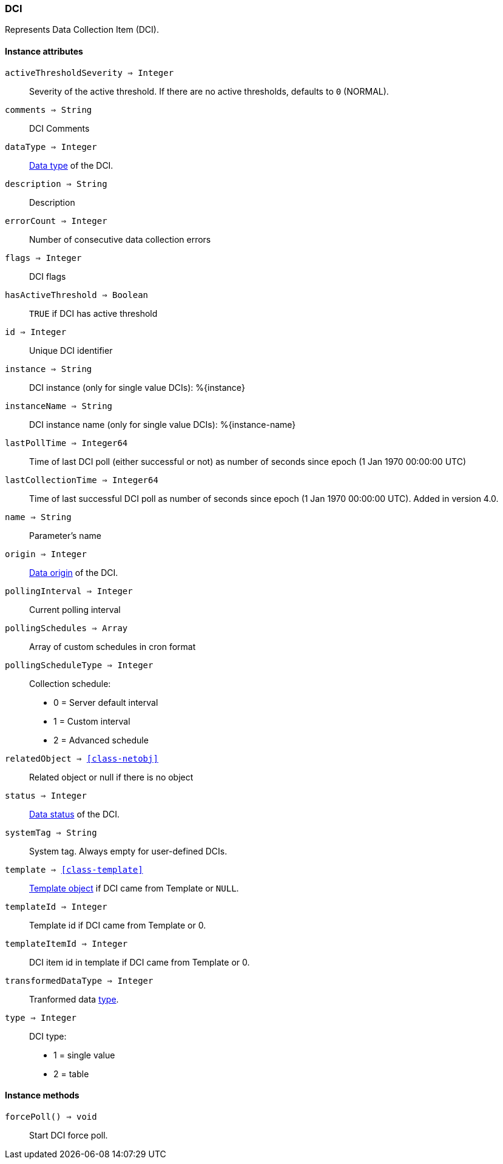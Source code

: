 [.nxsl-class]
[[class-dci]]
=== DCI

Represents Data Collection Item (DCI).

==== Instance attributes

`activeThresholdSeverity => Integer`::
Severity of the active threshold. If there are no active thresholds, defaults to `0` (NORMAL).

`comments => String`::
DCI Comments

`dataType => Integer`::
<<const-dci-datatype,Data type>> of the DCI.

`description => String`::
Description

`errorCount => Integer`::
Number of consecutive data collection errors

`flags => Integer`::
DCI flags

`hasActiveThreshold => Boolean`::
`TRUE` if DCI has active threshold

`id => Integer`::
Unique DCI identifier

`instance => String`::
DCI instance (only for single value DCIs): %{instance}

`instanceName => String`::
DCI instance name (only for single value DCIs): %{instance-name}

`lastPollTime => Integer64`::
Time of last DCI poll (either successful or not) as number of seconds since epoch (1 Jan 1970 00:00:00 UTC)

`lastCollectionTime => Integer64`::
Time of last successful DCI poll as number of seconds since epoch (1 Jan 1970 00:00:00 UTC). Added in version 4.0.

`name => String`::
Parameter's name

`origin => Integer`::
<<const-dci-origin,Data origin>> of the DCI.

`pollingInterval => Integer`::
Current polling interval

`pollingSchedules => Array`::
Array of custom schedules in cron format

`pollingScheduleType => Integer`::
Collection schedule:
  * 0 = Server default interval
  * 1 = Custom interval
  * 2 = Advanced schedule

`relatedObject => <<class-netobj>>`::
Related object or null if there is no object

`status => Integer`::
<<const-dci-states,Data status>> of the DCI.

`systemTag => String`::
System tag. Always empty for user-defined DCIs.

`template => <<class-template>>`::
<<class-template,Template object>> if DCI came from Template or `NULL`.

`templateId => Integer`::
Template id if DCI came from Template or 0.

`templateItemId => Integer`::
DCI item id in template if DCI came from Template or 0.

`transformedDataType => Integer`::
Tranformed data link:https://netxms.org/documentation/nxsl-latest/#const-dci-datatypetype[type].

`type => Integer`::
DCI type:
  * 1 = single value
  * 2 = table

==== Instance methods

`forcePoll() => void`::
Start DCI force poll. 
